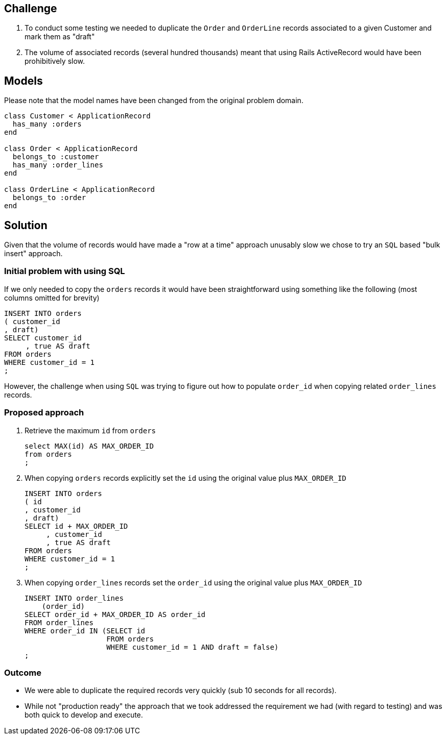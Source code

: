 ## Challenge
. To conduct some testing we needed to duplicate the `Order` and `OrderLine` records associated to a given Customer and mark them as "draft"
. The volume of associated records (several hundred thousands) meant that using Rails ActiveRecord would have been prohibitively slow.

## Models
Please note that the model names have been changed from the original problem domain.

```ruby
class Customer < ApplicationRecord
  has_many :orders
end

class Order < ApplicationRecord
  belongs_to :customer
  has_many :order_lines
end

class OrderLine < ApplicationRecord
  belongs_to :order
end
```

## Solution
Given that the volume of records would have made a "row at a time" approach unusably slow we chose to try an `SQL` based "bulk insert" approach.

### Initial problem with using SQL

If we only needed to copy the `orders` records it would have been straightforward using something like the following (most columns omitted for brevity)

```SQL
INSERT INTO orders
( customer_id
, draft)
SELECT customer_id
     , true AS draft
FROM orders
WHERE customer_id = 1
;
```


However, the challenge when using `SQL` was trying to figure out how to populate `order_id` when copying related `order_lines` records.

### Proposed approach

. Retrieve the maximum `id` from `orders`
+
```SQL
select MAX(id) AS MAX_ORDER_ID
from orders
;

```

. When copying `orders` records explicitly set the `id` using the original value plus `MAX_ORDER_ID`
+
```SQL
INSERT INTO orders
( id
, customer_id
, draft)
SELECT id + MAX_ORDER_ID
     , customer_id
     , true AS draft
FROM orders
WHERE customer_id = 1
;
```

. When copying `order_lines` records set the `order_id` using the original value plus `MAX_ORDER_ID`
+
```SQL
INSERT INTO order_lines
    (order_id)
SELECT order_id + MAX_ORDER_ID AS order_id
FROM order_lines
WHERE order_id IN (SELECT id
                   FROM orders
                   WHERE customer_id = 1 AND draft = false)
;

```

### Outcome
* We were able to duplicate the required records very quickly (sub 10 seconds for all records).
* While not "production ready" the approach that we took addressed the requirement we had (with regard to testing) and was both quick to develop and execute.

